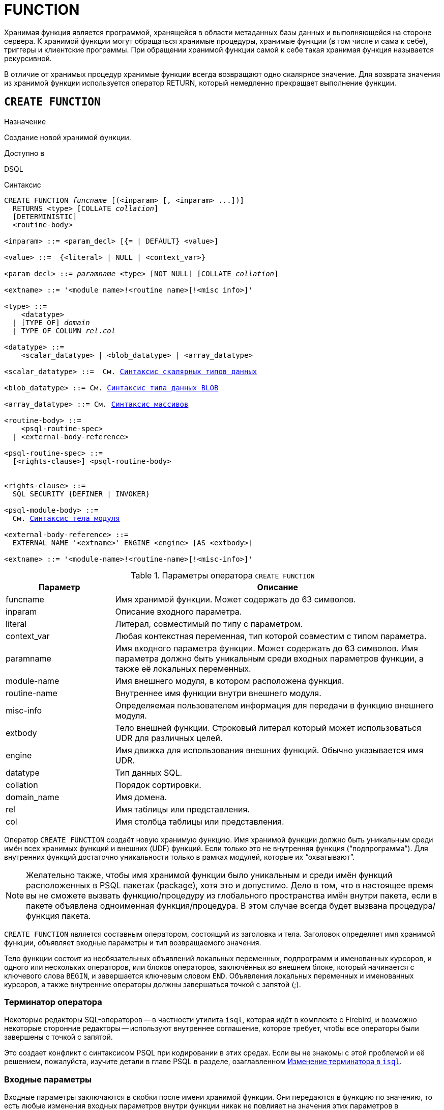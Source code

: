 [[fblangref-ddl-function]]
= FUNCTION

Хранимая функция является программой, хранящейся в области метаданных базы данных и выполняющейся на стороне сервера.
К хранимой функции могут обращаться хранимые процедуры, хранимые функции (в том числе и сама к себе), триггеры и клиентские программы.
При обращении хранимой функции самой к себе такая хранимая функция называется рекурсивной. 

В отличие от хранимых процедур хранимые функции всегда возвращают одно скалярное значение.
Для возврата значения из хранимой функции используется оператор RETURN, который немедленно прекращает выполнение функции.

[[fblangref-ddl-function-create]]
== `CREATE FUNCTION`

.Назначение
Создание новой хранимой функции.
(((CREATE FUNCTION)))

.Доступно в
DSQL

[[fblangref-ddl-func-create-syntax]]
.Синтаксис
[listing,subs="+quotes,macros"]
----
CREATE FUNCTION _funcname_ [(<inparam> [, <inparam> ...])]
  RETURNS <type> [COLLATE _collation_]
  [DETERMINISTIC]
  <routine-body>
  
<inparam> ::= <param_decl> [{= | DEFAULT} <value>]  
                    
<value> ::=  {<literal> | NULL | <context_var>}
                    
<param_decl> ::= _paramname_ <type> [NOT NULL] [COLLATE _collation_]
                    
<extname> ::= '<module name>!<routine name>[!<misc info>]'    

<type> ::=
    <datatype>
  | [TYPE OF] _domain_
  | TYPE OF COLUMN _rel_._col_
                    
<datatype> ::= 
    <scalar_datatype> | <blob_datatype> | <array_datatype>                   
                    
<scalar_datatype> ::=  См. <<fblangref-datatypes-syntax-scalar,Синтаксис скалярных типов данных>>

<blob_datatype> ::= См. <<fblangref-datatypes-syntax-blob,Синтаксис типа данных BLOB>>

<array_datatype> ::= См. <<fblangref-datatypes-syntax-array,Синтаксис массивов>>

<routine-body> ::=
    <psql-routine-spec>
  | <external-body-reference>
                    
<psql-routine-spec> ::=
  [<rights-clause>] <psql-routine-body>


<rights-clause> ::=
  SQL SECURITY {DEFINER | INVOKER}                    

<psql-module-body> ::=
  См. <<fblangref-psql-elements-body-syntax,Синтаксис тела модуля>>

<external-body-reference> ::=
  EXTERNAL NAME '<extname>' ENGINE <engine> [AS <extbody>]  

<extname> ::= '<module-name>!<routine-name>[!<misc-info>]'
----

[[fblangref-ddl-tbl-createfunc]]
.Параметры оператора `CREATE FUNCTION`
[cols="<1,<3", options="header",stripes="none"]
|===
^| Параметр
^| Описание

|funcname
|Имя хранимой функции.
Может содержать до 63 символов.

|inparam
|Описание входного параметра.

|literal
|Литерал, совместимый по типу с параметром.

|context_var
|Любая контекстная переменная, тип которой совместим с типом параметра.

|paramname
|Имя входного параметра функции.
Может содержать до 63 символов.
Имя параметра должно быть уникальным среди входных параметров функции, а также её локальных переменных. 

|module-name
|Имя внешнего модуля, в котором расположена функция.

|routine-name
|Внутреннее имя функции внутри внешнего модуля.

|misc-info
|Определяемая пользователем информация для передачи в функцию внешнего модуля.

|extbody
|Тело внешней функции. Строковый литерал который может
использоваться UDR для различных целей.

|engine
|Имя движка для использования внешних функций.
Обычно указывается имя UDR. 

|datatype
|Тип данных SQL.

|collation
|Порядок сортировки.

|domain_name
|Имя домена.

|rel
|Имя таблицы или представления.

|col
|Имя столбца таблицы или представления.
|===

Оператор `CREATE FUNCTION` создаёт новую хранимую функцию.
Имя хранимой функции должно быть уникальным среди имён всех хранимых функций и внешних (UDF) функций.
Если только это не внутренняя функция ("`подпрограмма`"). Для внутренних функций достаточно уникальности только в рамках модулей, которые их "`охватывают`". 

[NOTE]
====
Желательно также, чтобы имя хранимой функции было уникальным и среди имён функций расположенных в PSQL пакетах (package), хотя это и допустимо.
Дело в том, что в настоящее время вы не сможете вызвать функцию/процедуру из глобального пространства имён внутри пакета, если в пакете объявлена одноименная функция/процедура.
В этом случае всегда будет вызвана процедура/функция пакета. 
====

`CREATE FUNCTION` является составным оператором, состоящий из заголовка и тела.
Заголовок определяет имя хранимой функции, объявляет входные параметры и тип возвращаемого значения. 

Тело функции состоит из необязательных объявлений локальных переменных, подпрограмм и именованных курсоров, и одного или нескольких операторов, или блоков операторов, заключённых во внешнем блоке, который начинается с ключевого слова `BEGIN`, и завершается ключевым словом `END`.
Объявления локальных переменных и именованных курсоров, а также внутренние операторы должны завершаться точкой с запятой (;).

[[fblangref-ddl-function-term]]
=== Терминатор оператора

Некоторые редакторы SQL-операторов -- в частности утилита [app]``isql``, которая идёт в комплекте с Firebird, и возможно некоторые сторонние редакторы -- используют внутреннее соглашение, которое требует, чтобы все операторы были завершены с точкой с запятой.

Это создает конфликт с синтаксисом PSQL при кодировании в этих средах.
Если вы не знакомы с этой проблемой и её решением, пожалуйста, изучите детали в главе PSQL в разделе, озаглавленном
<<fblangref-psql-setterm,Изменение терминатора в [app]``isql``>>.

[[fblangref-ddl-function-create-params]]
=== Входные параметры

Входные параметры заключаются в скобки после имени хранимой функции.
Они передаются в функцию по значению, то есть любые изменения входных параметров внутри функции никак не повлияет на значения этих параметров в вызывающей программе.

У каждого параметра указывается тип данных.
Кроме того, для параметра можно указать ограничение `NOT NULL`, тем самым запретив передавать в него значение `NULL`.

Для параметра строкового типа существует возможность задать порядок сортировки с помощью предложения `COLLATE`.

Входные параметры могут иметь значение по умолчанию.
Параметры, для которых заданы значения, должны располагаться в конце списка параметров.

[[fblangref-ddl-function-create-domain]]
=== Использование доменов при объявлении параметров

В качестве типа параметра можно указать имя домена.
В этом случае параметр будет наследовать все характеристики домена.

Если перед названием домена дополнительно используется предложение `TYPE OF`, то используется только тип данных домена -- не проверяется (не используется) его ограничение (если оно есть в домене) на `NOT NULL`, `CHECK` ограничения и/или значения по умолчанию.
Если домен текстового типа, то всегда используется его набор символов и порядок сортировки.

[[fblangref-ddl-function-create-typeofcolumn]]
=== Использование типа столбца при объявлении параметров

Входные и выходные параметры можно объявлять, используя тип данных столбцов существующих таблиц и представлений.
Для этого используется предложение `TYPE OF COLUMN`, после которого указывается имя таблицы или представления и через точку имя столбца.

При использовании `TYPE OF COLUMN` наследуется только тип данных, а в случае строковых типов ещё и набор символов, и порядок сортировки.
Ограничения и значения по умолчанию столбца никогда не используются. 

[[fblangref-ddl-function-create-return]]
=== Возвращаемое значение

Предложение `RETURNS` задаёт тип возвращаемого значения хранимой функции.
Если функция возвращает значение строкового типа, то существует возможность задать порядок сортировки с помощью предложения `COLLATE`.
В качестве типа выходного значения можно указать имя домена, ссылку на его тип (с помощью предложения `TYPE OF`) или ссылку на тип столбца таблицы (с помощью предложения `TYPE OF COLUMN`).

[[fblangref-ddl-function-create_deterministic]]
=== Детерминированные функции

(((CREATE FUNCTION, DETERMINISTIC)))
Необязательное предложение `DETERMINISTIC` указывает, что функция детерминированная.
Детерминированные функции каждый раз возвращают один и тот же результат, если предоставлять им один и тот же набор входных значений.
Недетерминированные функции могут возвращать каждый раз разные результаты, даже если предоставлять им один и тот же набор входных значений.
Если для функции указано, что она является детерминированной, то такая функция не вычисляется заново, если она уже была вычислена однажды с данным набором входных аргументов, а берет свои значения из кэша метаданных (если они там есть). 

[NOTE]
====
На самом деле в текущей версии Firebird, не существует кэша хранимых функций с маппингом входных аргументов на выходные значения. 

Указание инструкции `DETERMINISTIC` на самом деле нечто вроде "`обещания`", что код функции будет возвращать одно и то же.
В данный момент детерминистическая функция считается инвариантом и работает по тем же принципам, что и другие инварианты.
Т.е.
вычисляется и кэшируется на уровне текущего выполнения данного запроса. 

Это легко демонстрируется таким примером:

[source,sql]
----
CREATE FUNCTION FN_T
RETURNS DOUBLE PRECISION DETERMINISTIC
AS
BEGIN
  RETURN rand();
END

-- функция будет вычислена дважды и вернёт 2 разных значения
SELECT fn_t() FROM rdb$database
UNION ALL
SELECT fn_t() FROM rdb$database

-- функция будет вычислена единожды и вернёт 2 одинаковых значения
WITH t(n) AS (
  SELECT 1 FROM rdb$database
  UNION ALL
  SELECT 2 FROM rdb$database
)
SELECT n, fn_t() FROM t
----
====

[[fblangref-ddl-function-create-sql-security]]
=== Привилегии выполнения

(((CREATE FUNCTION, SQL SECURITY)))
Необязательное предложение `SQL SECURITY` позволяет задать с какими привилегиями выполняется хранимая функция.
Если выбрана опция `INVOKER`, то хранимая функция выполняется с привилегиями вызывающего пользователя.
Если выбрана опция `DEFINER`, то хранимая функция выполняется с привилегиями определяющего пользователя (владельца функции). Эти привилегии будут дополнены привилегиями выданные самой хранимой функции с помощью оператора `GRANT`.
По умолчанию хранимая функция выполняется с привилегиями вызывающего пользователя.

[TIP]
====
Привилегии выполнения по умолчанию для вновь создаваемых объектов метаданных можно изменить с помощью оператора

[listing]
----
ALTER DATABASE SET DEFAULT SQL SECURITY {DEFINER | INVOKER}
----
====

[[fblangref-ddl-function-create-body]]
=== Тело хранимой функции

После ключевого слова `AS` следует тело хранимой функции.

[[fblangref-ddl-function-create-declare]]
==== Объявление локальных переменных, курсоров и подпрограмм

В необязательной секции <declarations> описаны локальные переменные функции, именованные курсоры и подпрограммы (подпроцедуры и подфункции). Локальные переменные подчиняются тем же правилам, что и входные параметры функции в отношении спецификации типа данных.
Подробности вы можете посмотреть в главе "`Процедурный язык PSQL`"
в разделах <<fblangref-psql-statements-declare-var,DECLARE VARIABLE>> и
<<fblangref-psql-statements-declare-cursor,DECLARE CURSOR>>,
<<fblangref-psql-statements-declare-procedure,DECLARE PROCEDURE>>,
<<fblangref-psql-statements-declare-function,DECLARE FUNCTION>>.

После необязательной секции деклараций обязательно следует составной оператор.
Составной оператор состоит из одного или нескольких PSQL операторов, заключенных между ключевыми словами `BEGIN` и `END`.
Составной оператор может содержать один или несколько других составных операторов.
Вложенность ограничена 512 уровнями.
Любой из `BEGIN ... END` блоков может быть пустым, в том числе и главный блок.

[[fblangref-ddl-function-create_external]]
=== Внешние функции

Хранимая функция может быть расположена во внешнем модуле.
В этом случае вместо тела функции указывается место расположения функции во внешнем модуле с помощью предложения `EXTERNAL NAME`.
Аргументом этого предложения является строка, в которой через разделитель указано имя внешнего модуля, имя функции внутри модуля и определённая пользователем информация.
В предложении `ENGINE` указывается имя движка для обработки подключения внешних модулей.
В Firebird для работы с внешними модулями используется движок UDR.
После ключевого слова `AS` может быть указан строковый литерал -- "тело" внешней функции, оно может быть использовано внешним модулем для различных целей.

[WARNING]
====
Не следует путать внешние функции, объявленные как `DECLARE EXTERNAL FUNCTION`, так же известные как UDF, с функциями расположенными во внешних модулях объявленных как `CREATE FUNCTION ... EXTERNAL NAME`, называемых UDR (User Defined Routine). Первые являются унаследованными (Legacy) из предыдущих версий Firebird.
Их возможности существенно уступают возможностям нового типа внешних функций.
В Firebird 4.0 UDF объявлены устаревшими. 
====

[[fblangref-ddl-function-create-who]]
=== Кто может создать функцию?

Выполнить оператор `CREATE FUNCTION` могут: 

* <<fblangref-security-administrators,Администраторы>>
* Пользователи с привилегией `CREATE FUNCTION`.

Пользователь, создавший хранимую функцию, становится её владельцем.

[[fblangref-ddl-function-create-examples]]
=== Примеры

.Создание хранимой функции
[example]
====
[source,sql]
----
CREATE FUNCTION ADD_INT(A INT, B INT DEFAULT 0) 
RETURNS INT
AS
BEGIN
  RETURN A+B;
END
----

Вызов в запросе: 
[source,sql]
----
SELECT ADD_INT(2, 3) AS R FROM RDB$DATABASE
----

Вызов внутри PSQL кода, второй необязательный параметр не указан:
[source,sql]
----
MY_VAR = ADD_INT(A);
----
====

.Создание детерминистической хранимой функции
[example]
====
[source,sql]
----

CREATE FUNCTION FN_E() 
RETURNS DOUBLE PRECISION DETERMINISTIC
AS
BEGIN
  RETURN EXP(1);
END
----
====

.Создание хранимой функции с параметрами типа столбца таблицы
[example]
====
Функция, возвращающая имя мнемоники по имени столбца и значения мнемоники.

[source,sql]
----
CREATE FUNCTION GET_MNEMONIC ( 
    AFIELD_NAME TYPE OF COLUMN RDB$TYPES.RDB$FIELD_NAME, 
    ATYPE TYPE OF COLUMN RDB$TYPES.RDB$TYPE) 
RETURNS TYPE OF COLUMN RDB$TYPES.RDB$TYPE_NAME 
AS 
BEGIN 
  RETURN (SELECT RDB$TYPE_NAME 
          FROM RDB$TYPES 
          WHERE RDB$FIELD_NAME = :AFIELD_NAME 
            AND RDB$TYPE = :ATYPE); 
END
----

То же самое, но хранимая функция будет выполняться с привилегиями определяющего пользователя (владельца функции).

[source,sql]
----
CREATE FUNCTION GET_MNEMONIC ( 
    AFIELD_NAME TYPE OF COLUMN RDB$TYPES.RDB$FIELD_NAME, 
    ATYPE TYPE OF COLUMN RDB$TYPES.RDB$TYPE) 
RETURNS TYPE OF COLUMN RDB$TYPES.RDB$TYPE_NAME 
SQL SECURITY DEFINER
AS 
BEGIN 
  RETURN (SELECT RDB$TYPE_NAME 
          FROM RDB$TYPES 
          WHERE RDB$FIELD_NAME = :AFIELD_NAME 
            AND RDB$TYPE = :ATYPE); 
END
----
====

.Создание внешней хранимой функции
[example]
====
Создание функции находящейся во внешнем модуле (UDR). Реализация функции расположена во внешнем модуле udrcpp_example.
Имя функции внутри модуля -- wait_event.

[source,sql]
----
CREATE FUNCTION wait_event (
   event_name varchar(63) CHARACTER SET ascii
) RETURNS INTEGER
EXTERNAL NAME 'udrcpp_example!wait_event'
ENGINE udr
----
====

.Создание хранимой функции содержащую подфункцию
[example]
====
Создание функции для перевода числа в шестнадцатеричный формат.

[source,sql]
----
CREATE FUNCTION INT_TO_HEX (
    ANumber BIGINT,
    AByte_Per_Number SMALLINT = 8)
RETURNS CHAR(66)
AS
DECLARE VARIABLE xMod SMALLINT;
DECLARE VARIABLE xResult VARCHAR(64);
DECLARE FUNCTION TO_HEX(ANum SMALLINT) RETURNS CHAR
AS
BEGIN
  RETURN CASE ANum
           WHEN 0 THEN '0'
           WHEN 1 THEN '1'
           WHEN 2 THEN '2'
           WHEN 3 THEN '3'
           WHEN 4 THEN '4'
           WHEN 5 THEN '5'
           WHEN 6 THEN '6'
           WHEN 7 THEN '7'
           WHEN 8 THEN '8'
           WHEN 9 THEN '9'
           WHEN 10 THEN 'A'
           WHEN 11 THEN 'B'
           WHEN 12 THEN 'C'
           WHEN 13 THEN 'D'
           WHEN 14 THEN 'E'
           WHEN 15 THEN 'F'
           ELSE NULL
         END;
END
BEGIN
  xMod = MOD(ANumber, 16);
  ANumber = ANumber / 16;
  xResult = TO_HEX(xMod);
  WHILE (ANUMBER > 0) DO
  BEGIN
    xMod = MOD(ANumber, 16);
    ANumber = ANumber / 16;
    xResult = TO_HEX(xMod) || xResult;
  END
  RETURN '0x' || LPAD(xResult, AByte_Per_Number * 2, '0');
END
----
====

.См. также:
<<fblangref-ddl-function-createoralter,CREATE OR ALTER FUNCTION>>,
<<fblangref-ddl-function-alter,ALTER FUNCTION>>,
<<fblangref-ddl-function-recreate,RECREATE FUNCTION>>,
<<fblangref-ddl-function-drop,DROP FUNCTION>>.

[[fblangref-ddl-function-alter]]
== `ALTER FUNCTION`

.Назначение
Изменение существующей хранимой функции.
(((ALTER FUNCTION)))

.Доступно в
DSQL

.Синтаксис
[listing,subs="+quotes,macros"]
----
ALTER FUNCTION _funcname_
[(<inparam> [, <inparam> ...])]   
RETURNS <type> [COLLATE _collation_]
[DETERMINISTIC]
<routine-body>

Подробнее см. <<fblangref-ddl-func-create-syntax,CREATE FUNCTION>>.
----

Оператор `ALTER FUNCTION` позволяет изменять состав и характеристики входных параметров, типа выходного значения, локальных переменных, именованных курсоров, подпрограмм и тело хранимой функции.
Для внешних функций (UDR) вы можете изменить точку входа и имя движка.
Внешние функции, объявленные как `DECLARE EXTERNAL FUNCTION`, так же известные как UDF, невозможно преобразовать в PSQL функции и наоборот.
После выполнения существующие привилегии и зависимости сохраняются. 

[NOTE]
====
Будьте осторожны при изменении количества и типов входных параметров хранимых функций.
Существующий код приложения может стать неработоспособным из-за того, что формат вызова функции несовместим с новым описанием параметров.
Кроме того, PSQL модули, использующие изменённую хранимую функцию, могут стать некорректными.
Информация о том, как это обнаружить, находится в приложении <<fblangref-appx-supp-rdb-validblr,Поле RDB$VALID_BLR>>.
====

[WARNING]
====
Если у вас уже есть внешняя функция в Legacy стиле (`DECLARE EXTERNAL FUNCTION`), то оператор `ALTER FUNCTION` изменит её на обычную функцию без всяких предупреждений.
Это было сделано умышлено для облегчения миграции на новый стиль написания внешних функций известных как UDR.
====

[[fblangref-ddl-function-alter-who]]
=== Кто может изменить функцию?

Выполнить оператор `ALTER FUNCTION` могут: 

* <<fblangref-security-administrators,Администраторы>>
* Владелец хранимой функции; 
* Пользователи с привилегией `ALTER ANY FUNCTION`.


[[fblangref-ddl-function-alter-examples]]
=== Примеры

.Изменение хранимой функции
[example]
====
[source,sql]
----
ALTER FUNCTION ADD_INT(A INT, B INT, C INT) 
RETURNS INT
AS
BEGIN
  RETURN A+B+C;
END
----
====

.См. также:
<<fblangref-ddl-function-create,CREATE FUNCTION>>,
<<fblangref-ddl-function-createoralter,CREATE OR ALTER FUNCTION>>,
<<fblangref-ddl-function-drop,DROP FUNCTION>>.

[[fblangref-ddl-function-createoralter]]
== `CREATE OR ALTER FUNCTION`

.Назначение
Создание новой или изменение существующей хранимой функции.
(((CREATE OR ALTER FUNCTION)))

.Доступно в
DSQL

.Синтаксис
[listing,subs="+quotes,macros"]
----
CREATE OR ALTER FUNCTION _funcname_
[(<inparam> [, <inparam> ...])]   
RETURNS <type> [COLLATE _collation_]
[DETERMINISTIC]
<routine-body>

Подробнее см. <<fblangref-ddl-func-create-syntax,CREATE FUNCTION>>.
----

Оператор `CREATE OR ALTER FUNCTION` создаёт новую или изменяет существующую хранимую функцию.
Если хранимая функция не существует, то она будет создана с использованием предложения `CREATE FUNCTION`.
Если она уже существует, то она будет изменена и перекомпилирована, при этом существующие привилегии и зависимости сохраняются. 

[WARNING]
====
Если у вас уже есть внешняя функция в Legacy стиле (`DECLARE EXTERNAL FUNCTION`), то оператор `CREATE OR ALTER FUNCTION` изменит её на обычную функцию без всяких предупреждений.
Это было сделано умышлено для облегчения миграции на новый стиль написания внешних функций известных как UDR.
====

[[fblangref-ddl-function-createoralter-examples]]
=== Примеры

.Создание новой или изменение существующей хранимой функции
[example]
====
[source,sql]
----
CREATE OR ALTER FUNCTION ADD_INT(A INT, B INT DEFAULT 0) 
RETURNS INT
AS
BEGIN
  RETURN A+B;
END
----
====

.См. также:
<<fblangref-ddl-function-create,CREATE FUNCTION>>, <<fblangref-ddl-function-alter,ALTER FUNCTION>>. 

[[fblangref-ddl-function-drop]]
== `DROP FUNCTION`

.Назначение
Удаление хранимой функции.
(((DROP FUNCTION)))

.Доступно в
DSQL

.Синтаксис

[listing,subs="+quotes"]
----
DROP FUNCTION _funcname_
----


.Параметры оператора `DROP FUNCTION`
[cols="<1,<3", options="header",stripes="none"]
|===
^| Параметр
^| Описание

|funcname
|Имя хранимой функции.
|===

Оператор `DROP FUNCTION` удаляет существующую хранимую функцию.
Если от хранимой функции существуют зависимости, то при попытке удаления такой функции будет выдана соответствующая ошибка. 

[[fblangref-ddl-function-drop-who]]
=== Кто может удалить функцию?

Выполнить оператор `DROP FUNCTION` могут: 

* <<fblangref-security-administrators,Администраторы>>
* Владелец хранимой функции; 
* Пользователи с привилегией `DROP ANY FUNCTION`.


[[fblangref-ddl-function-drop-examples]]
=== Примеры

.Удаление хранимой функции
[example]
====
[source,sql]
----
DROP FUNCTION ADD_INT;
----
====

.См. также:
<<fblangref-ddl-function-create,CREATE FUNCTION>>. 

[[fblangref-ddl-function-recreate]]
== `RECREATE FUNCTION`

.Назначение
Создание новой или пересоздание существующей хранимой функции.
(((RECREATE FUNCTION)))

.Доступно в
DSQL

.Синтаксис
[listing,subs="+quotes,macros"]
----
RECREATE FUNCTION _funcname_
[(<inparam> [, <inparam> ...])]   
RETURNS <type> [COLLATE _collation_]
[DETERMINISTIC]
<routine-body>

Подробнее см. <<fblangref-ddl-func-create-syntax,CREATE FUNCTION>>
----

Оператор `RECREATE FUNCTION` создаёт новую или пересоздаёт существующую хранимую функцию.
Если функция с таким именем уже существует, то оператор попытается удалить её и создать новую функцию.
Операция закончится неудачей при подтверждении транзакции, если функция имеет зависимости.

[NOTE]
====
Имейте в виду, что ошибки зависимостей не обнаруживаются до фазы подтверждения транзакции.
====

После пересоздания функции привилегии на выполнение хранимой функции и привилегии самой хранимой функции не сохраняются. 

[[fblangref-ddl-function-recreate_examples]]
=== Примеры

.Создание или пересоздание хранимой функции 
[example]
====
[source,sql]
----

RECREATE FUNCTION ADD_INT(A INT, B INT DEFAULT 0) 
RETURNS INT
AS
BEGIN
  RETURN A+B;
END
----
====

.См. также:
<<fblangref-ddl-function-create,CREATE FUNCTION>>, <<fblangref-ddl-function-drop,DROP FUNCTION>>. 

